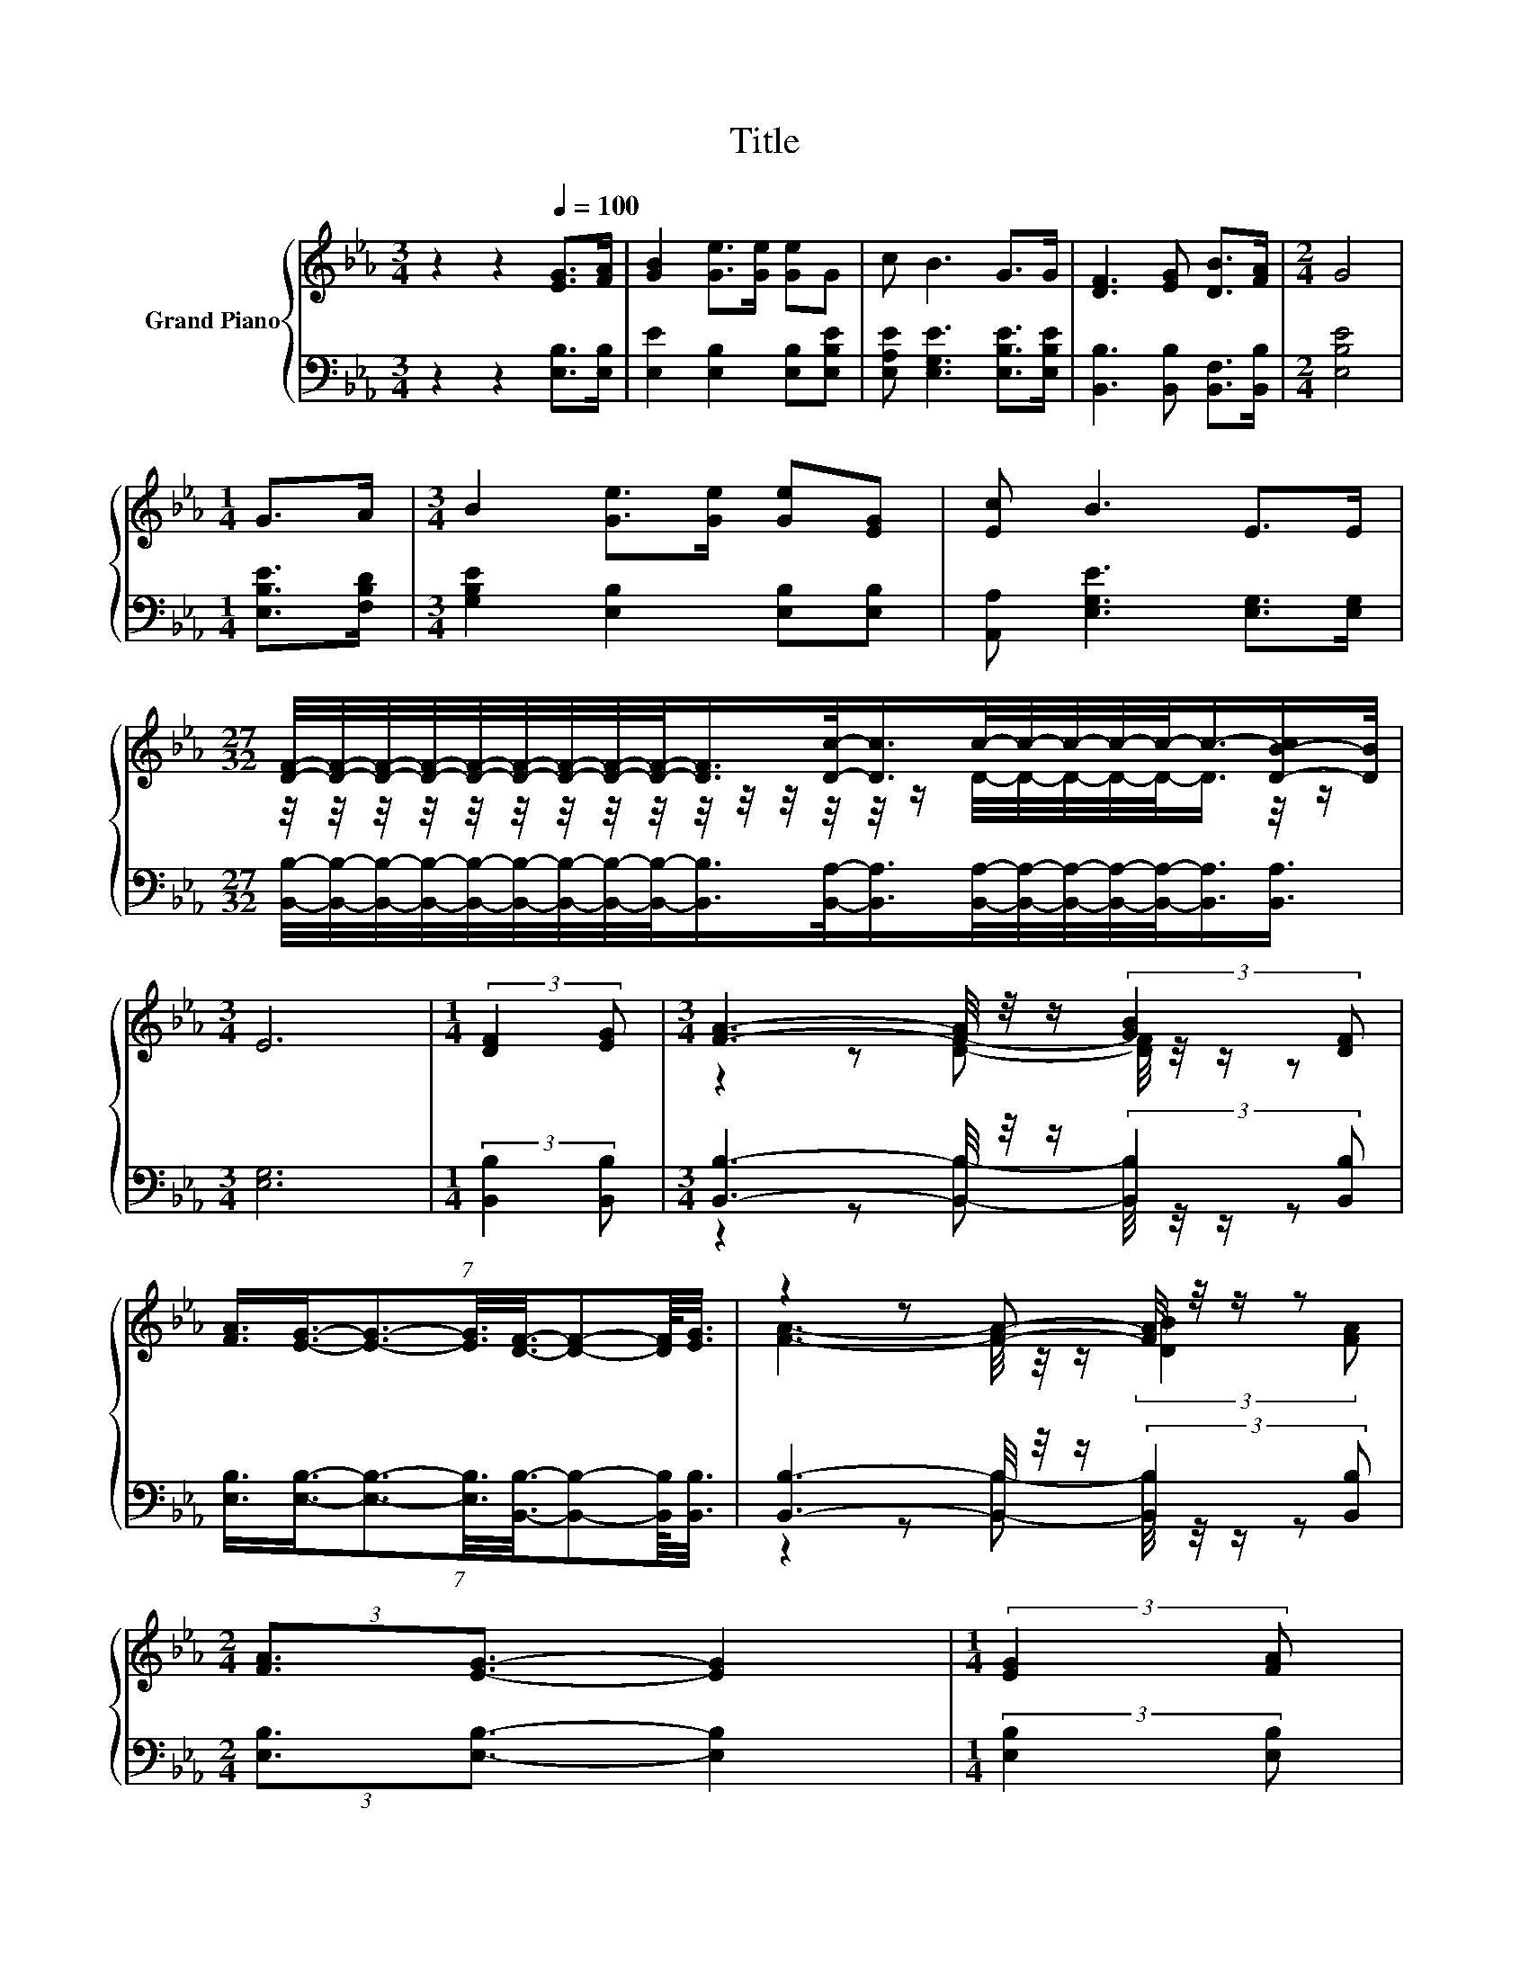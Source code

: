 X:1
T:Title
%%score { ( 1 3 ) | ( 2 4 ) }
L:1/8
M:3/4
K:Eb
V:1 treble nm="Grand Piano"
V:3 treble 
V:2 bass 
V:4 bass 
V:1
 z2 z2[Q:1/4=100] [EG]>[FA] | [GB]2 [Ge]>[Ge] [Ge]G | c B3 G>G | [DF]3 [EG] [DB]>[FA] |[M:2/4] G4 | %5
[M:1/4] G>A |[M:3/4] B2 [Ge]>[Ge] [Ge][EG] | [Ec] B3 E>E | %8
[M:27/32] [DF]/4-[DF]/4-[DF]/4-[DF]/4-[DF]/4-[DF]/4-[DF]/4-[DF]/4-[DF]/-<[DF]/[Dc]/-<[Dc]/c/4-c/4-c/4-c/4-c/-<c/-[D-B-c]/[DB]/4 | %9
[M:3/4] E6 |[M:1/4] (3:2:2[DF]2 [EG] |[M:3/4] [FA]3- [FA]/4 z/4 z/ (3:2:2[GB]2 [DF] | %12
 (7:8:8[FA]3/4[EG]3/4-[EG]3/2-[EG]3/8[DF]3/8-[DF]-[DF]/8[EG]3/8 | z2 z [FA]- [FA]/4 z/4 z/ z | %14
[M:2/4] (3:2:2[FA]3/2[EG]3/2- [EG]2 |[M:1/4] (3:2:2[EG]2 [FA] | %16
[M:3/4] (7:8:8[GB]3/2-[GB]3/8[Ge]-[Ge]/8[Ge]3/8[Ge]-[Ge]/8G3/4 | %17
 (7:8:8c3/4B3/4-B3/2-B3/8E3/8-E-E/8E3/8 | %18
[M:27/32] D/4-D/4-D/4-D/4-D/4-D/4-D/4-D/4-D/-<D/[Dc]/-<[Dc]/c/4-c/4-c/4-c/4-c/-<c/-[D-B-c]/4[DB]/ | %19
[M:3/4] E6 |] %20
V:2
 z2 z2 [E,B,]>[E,B,] | [E,E]2 [E,B,]2 [E,B,][E,B,E] | [E,A,E] [E,G,E]3 [E,B,E]>[E,B,E] | %3
 [B,,B,]3 [B,,B,] [B,,F,]>[B,,B,] |[M:2/4] [E,B,E]4 |[M:1/4] [E,B,E]>[F,B,D] | %6
[M:3/4] [G,B,E]2 [E,B,]2 [E,B,][E,B,] | [A,,A,] [E,G,E]3 [E,G,]>[E,G,] | %8
[M:27/32] [B,,B,]/4-[B,,B,]/4-[B,,B,]/4-[B,,B,]/4-[B,,B,]/4-[B,,B,]/4-[B,,B,]/4-[B,,B,]/4-[B,,B,]/-<[B,,B,]/[B,,A,]/-<[B,,A,]/[B,,A,]/4-[B,,A,]/4-[B,,A,]/4-[B,,A,]/4-[B,,A,]/-<[B,,A,]/[B,,A,]3/4 | %9
[M:3/4] [E,G,]6 |[M:1/4] (3:2:2[B,,B,]2 [B,,B,] | %11
[M:3/4] [B,,B,]3- [B,,B,]/4 z/4 z/ (3:2:2[B,,B,]2 [B,,B,] | %12
 (7:8:8[E,B,]3/4[E,B,]3/4-[E,B,]3/2-[E,B,]3/8[B,,B,]3/8-[B,,B,]-[B,,B,]/8[B,,B,]3/8 | %13
 [B,,B,]3- [B,,B,]/4 z/4 z/ (3:2:2[B,,B,]2 [B,,B,] |[M:2/4] (3:2:2[E,B,]3/2[E,B,]3/2- [E,B,]2 | %15
[M:1/4] (3:2:2[E,B,]2 [E,B,] | %16
[M:3/4] (7:8:8[E,B,]3/2-[E,B,]3/8[E,B,]3/8-[E,B,]-[E,B,]/8[E,B,]-[E,B,]/8[E,B,E]3/4 | %17
 (7:8:8[E,A,E]3/4[E,G,E]3/4-[E,G,E]3/2-[E,G,E]3/8[E,G,]3/8-[E,G,]-[E,G,]/8[E,G,]3/8 | %18
[M:27/32] [B,,A,]/4-[B,,A,]/4-[B,,A,]/4-[B,,A,]/4-[B,,A,]/4-[B,,A,]/4-[B,,A,]/4-[B,,A,]/4-[B,,A,]/-<[B,,A,]/[B,,A,]/-<[B,,A,]/[B,,A,]/4-[B,,A,]/4-[B,,A,]/4-[B,,A,]/4-[B,,A,]/-<[B,,A,]/[B,,A,]3/4 | %19
[M:3/4] [E,G,]6 |] %20
V:3
 x6 | x6 | x6 | x6 |[M:2/4] x4 |[M:1/4] x2 |[M:3/4] x6 | x6 | %8
[M:27/32] z/4 z/4 z/4 z/4 z/4 z/4 z/4 z/4 z/4 z/4 z/4 z/4 z/4 z/4 z/ D/4-D/4-D/4-D/4-D/-<D/ z/4 z/ | %9
[M:3/4] x6 |[M:1/4] x2 |[M:3/4] z2 z [DF]- [DF]/4 z/4 z/ z | x6 | %13
 [FA]3- [FA]/4 z/4 z/ (3:2:2[DB]2 [FA] |[M:2/4] x4 |[M:1/4] x2 |[M:3/4] x6 | x6 | %18
[M:27/32] F/4-F/4-F/4-F/4-F/4-F/4-F/4-F/4-F/4-F/-<F/ z/4 z/ D/4-D/4-D/4-D/4-D/-<D/ z/4 z/ | %19
[M:3/4] x6 |] %20
V:4
 x6 | x6 | x6 | x6 |[M:2/4] x4 |[M:1/4] x2 |[M:3/4] x6 | x6 |[M:27/32] x27/4 |[M:3/4] x6 | %10
[M:1/4] x2 |[M:3/4] z2 z [B,,B,]- [B,,B,]/4 z/4 z/ z | x6 | z2 z [B,,B,]- [B,,B,]/4 z/4 z/ z | %14
[M:2/4] x4 |[M:1/4] x2 |[M:3/4] x6 | x6 |[M:27/32] x27/4 |[M:3/4] x6 |] %20

